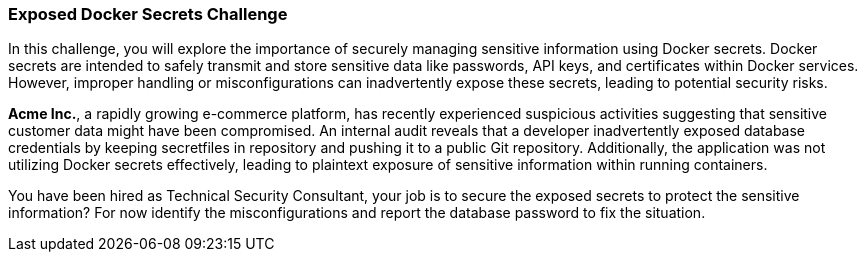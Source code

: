 === Exposed Docker Secrets Challenge

In this challenge, you will explore the importance of securely managing sensitive information using Docker secrets. Docker secrets are intended to safely transmit and store sensitive data like passwords, API keys, and certificates within Docker services. However, improper handling or misconfigurations can inadvertently expose these secrets, leading to potential security risks.

*Acme Inc.*, a rapidly growing e-commerce platform, has recently experienced suspicious activities suggesting that sensitive customer data might have been compromised. An internal audit reveals that a developer inadvertently exposed database credentials by keeping secretfiles in repository and pushing it to a public Git repository. Additionally, the application was not utilizing Docker secrets effectively, leading to plaintext exposure of sensitive information within running containers.

You have been hired as Technical Security Consultant, your job is to secure the exposed secrets to protect the sensitive information? For now identify the misconfigurations and report the database password to fix the situation.
